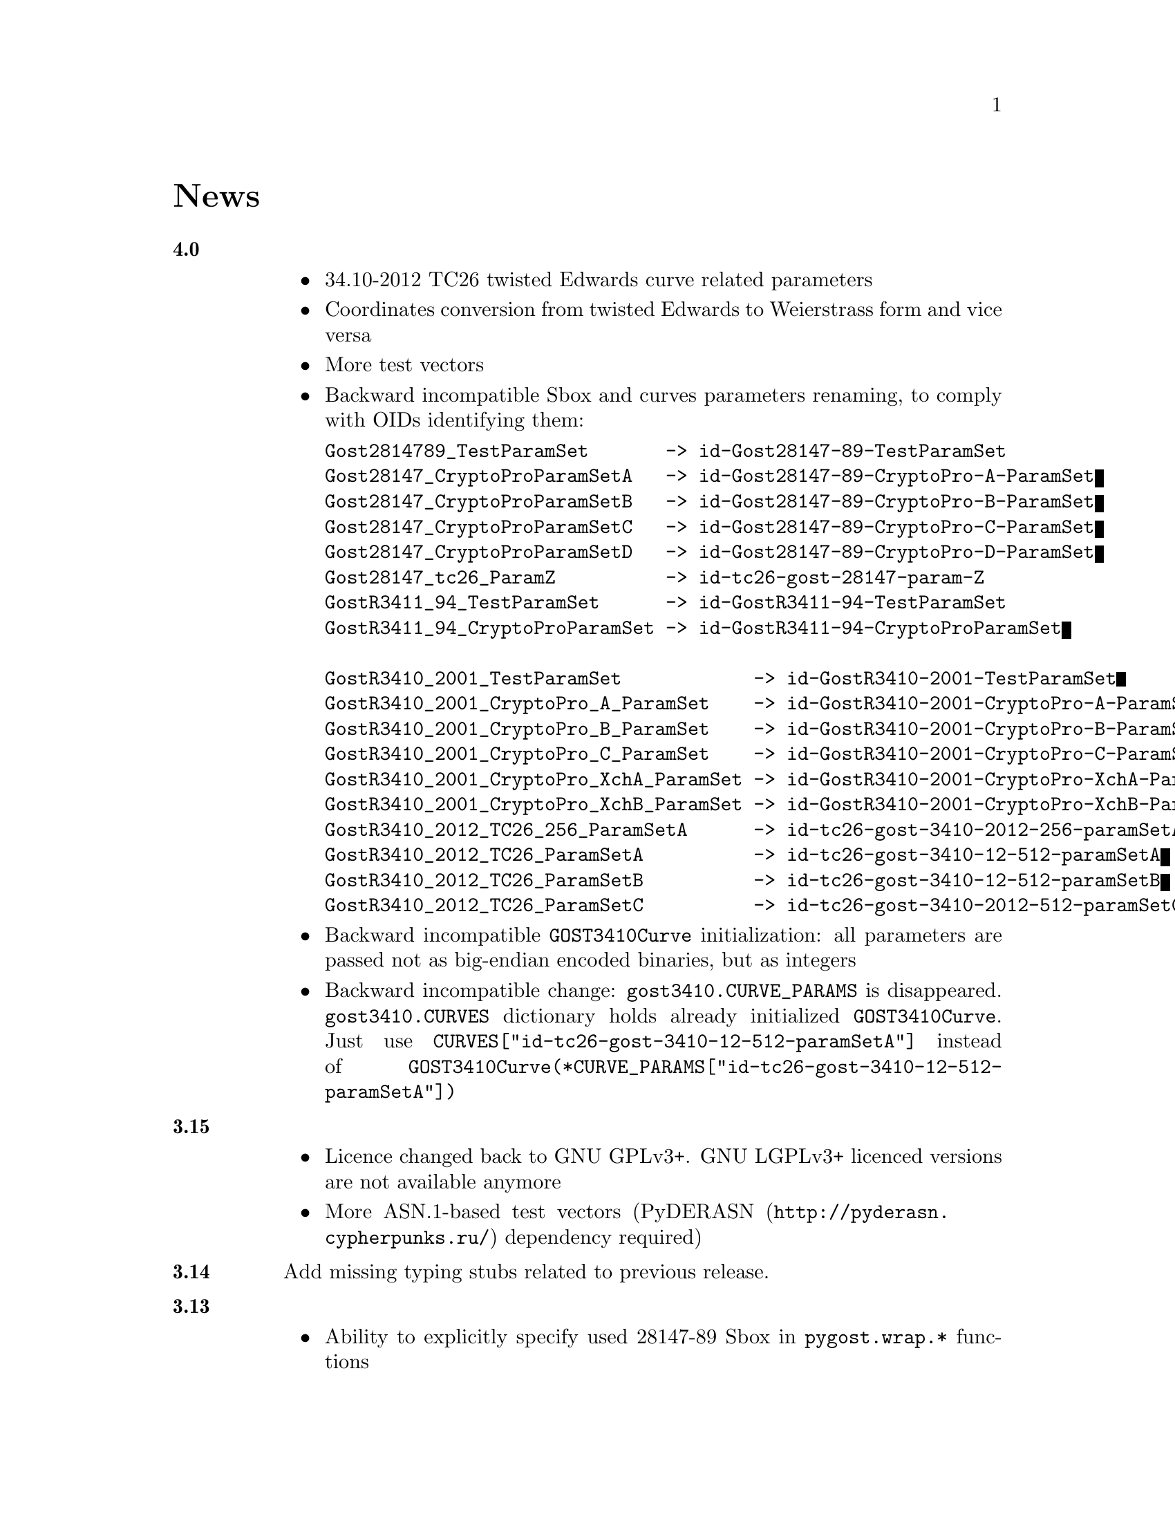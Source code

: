 @node News
@unnumbered News

@table @strong

@anchor{Release 4.0}
@item 4.0
    @itemize
    @item 34.10-2012 TC26 twisted Edwards curve related parameters
    @item Coordinates conversion from twisted Edwards to Weierstrass
        form and vice versa
    @item More test vectors
    @item Backward incompatible Sbox and curves parameters renaming,
        to comply with OIDs identifying them:
@verbatim
Gost2814789_TestParamSet       -> id-Gost28147-89-TestParamSet
Gost28147_CryptoProParamSetA   -> id-Gost28147-89-CryptoPro-A-ParamSet
Gost28147_CryptoProParamSetB   -> id-Gost28147-89-CryptoPro-B-ParamSet
Gost28147_CryptoProParamSetC   -> id-Gost28147-89-CryptoPro-C-ParamSet
Gost28147_CryptoProParamSetD   -> id-Gost28147-89-CryptoPro-D-ParamSet
Gost28147_tc26_ParamZ          -> id-tc26-gost-28147-param-Z
GostR3411_94_TestParamSet      -> id-GostR3411-94-TestParamSet
GostR3411_94_CryptoProParamSet -> id-GostR3411-94-CryptoProParamSet

GostR3410_2001_TestParamSet            -> id-GostR3410-2001-TestParamSet
GostR3410_2001_CryptoPro_A_ParamSet    -> id-GostR3410-2001-CryptoPro-A-ParamSet
GostR3410_2001_CryptoPro_B_ParamSet    -> id-GostR3410-2001-CryptoPro-B-ParamSet
GostR3410_2001_CryptoPro_C_ParamSet    -> id-GostR3410-2001-CryptoPro-C-ParamSet
GostR3410_2001_CryptoPro_XchA_ParamSet -> id-GostR3410-2001-CryptoPro-XchA-ParamSet
GostR3410_2001_CryptoPro_XchB_ParamSet -> id-GostR3410-2001-CryptoPro-XchB-ParamSet
GostR3410_2012_TC26_256_ParamSetA      -> id-tc26-gost-3410-2012-256-paramSetA
GostR3410_2012_TC26_ParamSetA          -> id-tc26-gost-3410-12-512-paramSetA
GostR3410_2012_TC26_ParamSetB          -> id-tc26-gost-3410-12-512-paramSetB
GostR3410_2012_TC26_ParamSetC          -> id-tc26-gost-3410-2012-512-paramSetC
@end verbatim
    @item Backward incompatible @code{GOST3410Curve} initialization: all
        parameters are passed not as big-endian encoded binaries, but as
        integers
    @item Backward incompatible change: @code{gost3410.CURVE_PARAMS} is
      disappeared. @code{gost3410.CURVES} dictionary holds already
      initialized @code{GOST3410Curve}. Just use
      @code{CURVES["id-tc26-gost-3410-12-512-paramSetA"]} instead of
      @code{GOST3410Curve(*CURVE_PARAMS["id-tc26-gost-3410-12-512-paramSetA"])}
    @end itemize

@anchor{Release 3.15}
@item 3.15
    @itemize
    @item Licence changed back to GNU GPLv3+. GNU LGPLv3+ licenced
        versions are not available anymore
    @item More ASN.1-based test vectors
        (@url{http://pyderasn.cypherpunks.ru/, PyDERASN} dependency required)
    @end itemize

@anchor{Release 3.14}
@item 3.14
Add missing typing stubs related to previous release.

@anchor{Release 3.13}
@item 3.13
    @itemize
    @item Ability to explicitly specify used 28147-89 Sbox in
        @code{pygost.wrap.*} functions
    @item Ability to use key meshing in 28147-89 CBC mode
    @end itemize

@anchor{Release 3.12}
@item 3.12
    @itemize
    @item Added mode argument to @code{pygost.gost3410_vko.kek_34102012256},
        because 256-bit private keys can be used with that algorithm too.
    @item Fix incorrect degree sanitizing in
        @code{pygost.gost3410.GOST3410Curve.exp} preventing using of
        @code{UKM=1} in @code{pygost.gost3410_vko.kek_*} functions.
    @end itemize

@anchor{Release 3.11}
@item 3.11
Fixed PEP247 typing stub with invalid hexdigest method.

@anchor{Release 3.10}
@item 3.10
Additional missing 34.11-* typing stubs.

@anchor{Release 3.9}
@item 3.9
Add missing 34.11-2012 PBKDF2 typing stub.

@anchor{Release 3.8}
@item 3.8
    @itemize
    @item 34.11-2012 based PBKDF2 function added
    @item 34.13-2015 does not require double blocksized IVs
    @end itemize

@anchor{Release 3.7}
@item 3.7
Fixed 34.13-2015 OFB bug with IVs longer than 2 blocks.

@anchor{Release 3.6}
@item 3.6
Fixed source files installation during @command{setup.py install} invocation.

@anchor{Release 3.5}
@item 3.5
Dummy release: added long description in package metadata.

@anchor{Release 3.4}
@item 3.4
    @itemize
    @item Small mypy stubs related fixes
    @item Licence changed from GNU GPLv3+ to GNU LGPLv3+
    @end itemize

@anchor{Release 3.3}
@item 3.3
    @itemize
    @item @code{GOST3412Kuz} renamed to @code{GOST3412Kuznechik}
    @item @code{GOST3412Magma} implements GOST R 34.12-2015 Magma 64-bit
        block cipher
    @end itemize

@anchor{Release 3.2}
@item 3.2
34.13-2015 block cipher modes of operation implementations.

@anchor{Release 3.1}
@item 3.1
Fixed mypy stubs related to PEP247-successors.

@anchor{Release 3.0}
@item 3.0
    @itemize
    @item @code{gost3411_94} renamed to @code{gost341194}
    @item @code{gost3411_2012} renamed and split to
        @code{gost34112012256}, @code{gost34112012512}
    @item @code{GOST34112012} split to
        @code{GOST34112012256}, @code{GOST34112012512}
    @item @code{gost3410.kek} moved to separate
        @code{gost3410_vko.kek_34102001}
    @item VKO GOST R 34.10-2012 appeared in @code{gost3410_vko},
        with test vectors
    @item 34.11-94 digest is reversed, to be compatible with HMAC and
        PBKDF2 test vectors describe in TC26 documents
    @item 34.11-94 PBKDF2 test vectors added
    @item @code{gost3410.prv_unmarshal},
        @code{gost3410.pub_marshal},
        @code{gost3410.pub_unmarshal}
        helpers added, removing the need of @code{x509} module at all
    @item @code{gost3410.verify} requires @code{(pubX, pubY)} tuple,
        instead of two separate @code{pubX}, @code{pubY} arguments
    @item 34.11-94 based PBKDF2 function added
    @end itemize

@anchor{Release 2.4}
@item 2.4
Fixed 34.13 mypy stub.

@anchor{Release 2.3}
@item 2.3
Typo and pylint fixes.

@item 2.2
GOST R 34.13-2015 padding methods

@item 2.1
Documentation and supplementary files refactoring.

@item 2.0
PEP-0247 compatible hashers and MAC.

@item 1.0
    @itemize
    @item Ability to specify curve in pygost.x509 module
    @item Ability to use 34.10-2012 in pygost.x509 functions
    @item Renamed classes and modules:
@verbatim
pygost.gost3410.SIZE_34100 -> pygost.gost3410.SIZE_3410_2001
pygost.gost3410.SIZE_34112 -> pygost.gost3410.SIZE_3410_2012
pygost.gost3411_12.GOST341112 -> pygost.gost3411_2012.GOST34112012
@end verbatim
    @end itemize

@item 0.16
34.10-2012 TC26 curve parameters.

@item 0.15
PEP-0484 static typing hints.

@item 0.14
34.10-2012 workability fix.

@item 0.13
Python3 compatibility.

@item 0.11
GOST R 34.12-2015 Кузнечик (Kuznechik) implementation.

@item 0.10
CryptoPro and GOST key wrapping, CryptoPro key meshing.

@end table
